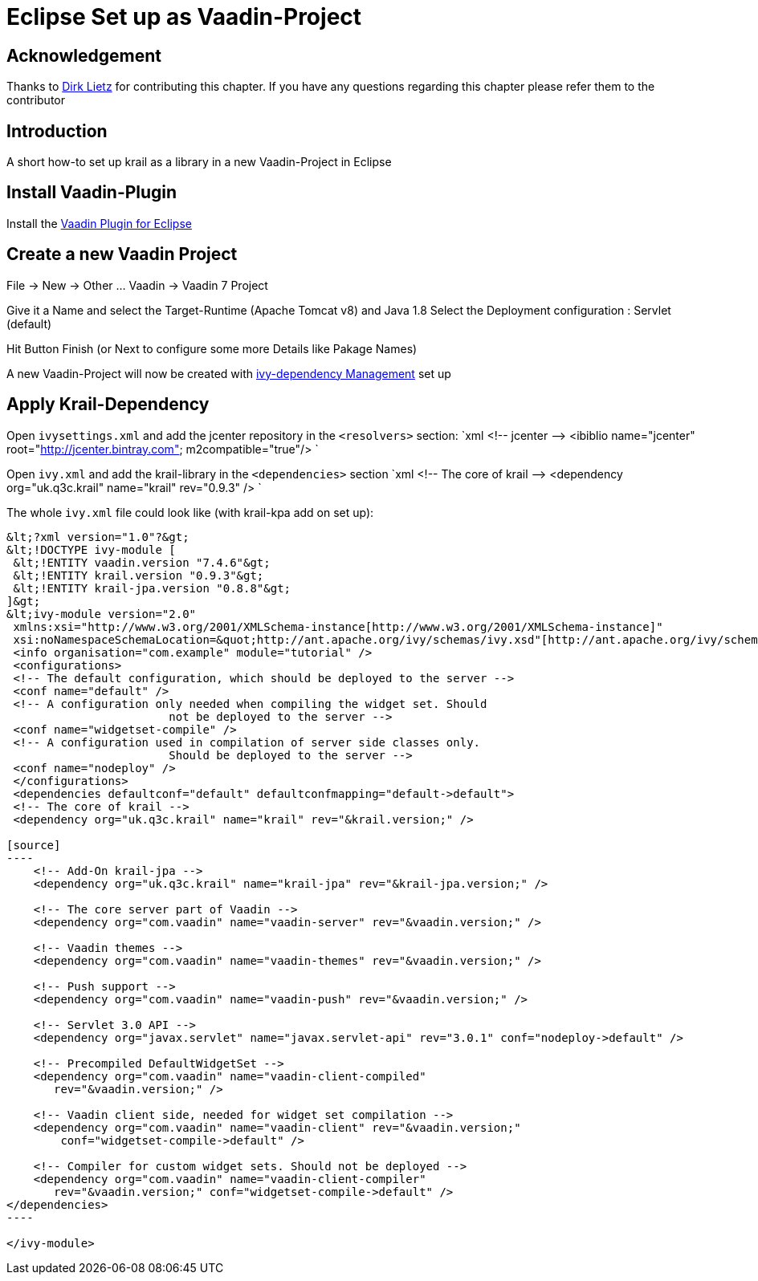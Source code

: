 = Eclipse Set up as Vaadin-Project

== Acknowledgement

Thanks to https://github.com/Odhrean[Dirk Lietz] for contributing this chapter. If you have any questions regarding this chapter please refer them to the contributor

== Introduction

A short how-to set up krail as a library in a new Vaadin-Project in Eclipse

== Install Vaadin-Plugin

Install the https://vaadin.com/eclipse[Vaadin Plugin for Eclipse]

== Create a new Vaadin Project

File -&gt; New -&gt; Other …
Vaadin -&gt; Vaadin 7 Project

Give it a Name and select the Target-Runtime (Apache Tomcat v8) and Java 1.8
Select the Deployment configuration : Servlet (default)

Hit Button Finish (or Next to configure some more Details like Pakage Names)

A new Vaadin-Project will now be created with http://ant.apache.org/ivy/[ivy-dependency Management] set up

== Apply Krail-Dependency

Open `ivysettings.xml` and add the jcenter repository in the `&lt;resolvers&gt;` section:
`xml
	  &lt;!-- jcenter --&gt;
    &lt;ibiblio name=&quot;jcenter&quot; root=&quot;http://jcenter.bintray.com&quot; m2compatible=&quot;true&quot;/&gt;
`

Open `ivy.xml` and add the krail-library in the `&lt;dependencies&gt;` section
`xml
	  &lt;!-- The core of krail --&gt;
  	&lt;dependency org=&quot;uk.q3c.krail&quot; name=&quot;krail&quot; rev=&quot;0.9.3&quot; /&gt;
`

The whole `ivy.xml` file could look like (with krail-kpa add on set up):
```xml
&lt;?xml version="1.0"?&gt;
&lt;!DOCTYPE ivy-module [
 &lt;!ENTITY vaadin.version "7.4.6"&gt;
 &lt;!ENTITY krail.version "0.9.3"&gt;
 &lt;!ENTITY krail-jpa.version "0.8.8"&gt;
]&gt;
&lt;ivy-module version="2.0"
 xmlns:xsi="http://www.w3.org/2001/XMLSchema-instance[http://www.w3.org/2001/XMLSchema-instance]"
 xsi:noNamespaceSchemaLocation=&quot;http://ant.apache.org/ivy/schemas/ivy.xsd"[http://ant.apache.org/ivy/schemas/ivy.xsd"]
 <info organisation="com.example" module="tutorial" />
 <configurations>
 <!-- The default configuration, which should be deployed to the server -->
 <conf name="default" />
 <!-- A configuration only needed when compiling the widget set. Should 
			not be deployed to the server -->
 <conf name="widgetset-compile" />
 <!-- A configuration used in compilation of server side classes only.
			Should be deployed to the server -->
 <conf name="nodeploy" />
 </configurations>
 <dependencies defaultconf="default" defaultconfmapping="default->default">
 <!-- The core of krail -->
 <dependency org="uk.q3c.krail" name="krail" rev="&krail.version;" />

[source]
----
    <!-- Add-On krail-jpa -->
    <dependency org="uk.q3c.krail" name="krail-jpa" rev="&krail-jpa.version;" />

    <!-- The core server part of Vaadin -->
    <dependency org="com.vaadin" name="vaadin-server" rev="&vaadin.version;" />

    <!-- Vaadin themes -->
    <dependency org="com.vaadin" name="vaadin-themes" rev="&vaadin.version;" />

    <!-- Push support -->
    <dependency org="com.vaadin" name="vaadin-push" rev="&vaadin.version;" />

    <!-- Servlet 3.0 API -->
    <dependency org="javax.servlet" name="javax.servlet-api" rev="3.0.1" conf="nodeploy->default" />

    <!-- Precompiled DefaultWidgetSet -->
    <dependency org="com.vaadin" name="vaadin-client-compiled"
       rev="&vaadin.version;" />

    <!-- Vaadin client side, needed for widget set compilation -->
    <dependency org="com.vaadin" name="vaadin-client" rev="&vaadin.version;"
        conf="widgetset-compile->default" />

    <!-- Compiler for custom widget sets. Should not be deployed -->
    <dependency org="com.vaadin" name="vaadin-client-compiler"
       rev="&vaadin.version;" conf="widgetset-compile->default" />
</dependencies>
----

</ivy-module>
```